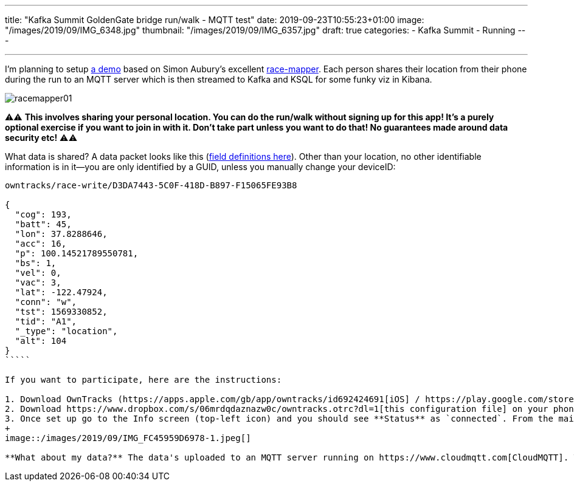 ---
title: "Kafka Summit GoldenGate bridge run/walk - MQTT test"
date: 2019-09-23T10:55:23+01:00
image: "/images/2019/09/IMG_6348.jpg"
thumbnail: "/images/2019/09/IMG_6357.jpg"
draft: true
categories:
- Kafka Summit
- Running
---

''''

I'm planning to setup https://github.com/confluentinc/demo-scene/tree/race-tracker/mqtt-tracker[a demo] based on Simon Aubury's excellent https://github.com/saubury/race-mapper[race-mapper]. Each person shares their location from their phone during the run to an MQTT server which is then streamed to Kafka and KSQL for some funky viz in Kibana. 

image::/images/2019/09/racemapper01.png[]

⚠️️️️️️⚠️ **This involves sharing your personal location. You can do the run/walk without signing up for this app! It's a purely optional exercise if you want to join in with it. Don't take part unless you want to do that! No guarantees made around data security etc!** ⚠️⚠️ 

What data is shared? A data packet looks like this (https://owntracks.org/booklet/tech/json/#_typelocation[field definitions here]). Other than your location, no other identifiable information is in it—you are only identified by a GUID, unless you manually change your deviceID:

```
owntracks/race-write/D3DA7443-5C0F-418D-B897-F15065FE93B8

{
  "cog": 193,
  "batt": 45,
  "lon": 37.8288646,
  "acc": 16,
  "p": 100.14521789550781,
  "bs": 1,
  "vel": 0,
  "vac": 3,
  "lat": -122.47924,
  "conn": "w",
  "tst": 1569330852,
  "tid": "A1",
  "_type": "location",
  "alt": 104
}
`````

If you want to participate, here are the instructions: 

1. Download OwnTracks (https://apps.apple.com/gb/app/owntracks/id692424691[iOS] / https://play.google.com/store/apps/details?id=org.owntracks.android&hl=en_GB[Android])
2. Download https://www.dropbox.com/s/06mrdqdaznazw0c/owntracks.otrc?dl=1[this configuration file] on your phone and open it in OwnTracks
3. Once set up go to the Info screen (top-left icon) and you should see **Status** as `connected`. From the main Map screen set the mode to **Move**.
+
image::/images/2019/09/IMG_FC45959D6978-1.jpeg[]

**What about my data?** The data's uploaded to an MQTT server running on https://www.cloudmqtt.com[CloudMQTT]. The user writing the data has write-only access. I have a Kafka Connect worker pulling that data into a Kafka cluster, from which I'll show Kibana visualisations of the run as people do it. If you don't want to share your data, that is absolutely fine. This is just a fun experiment :) 

